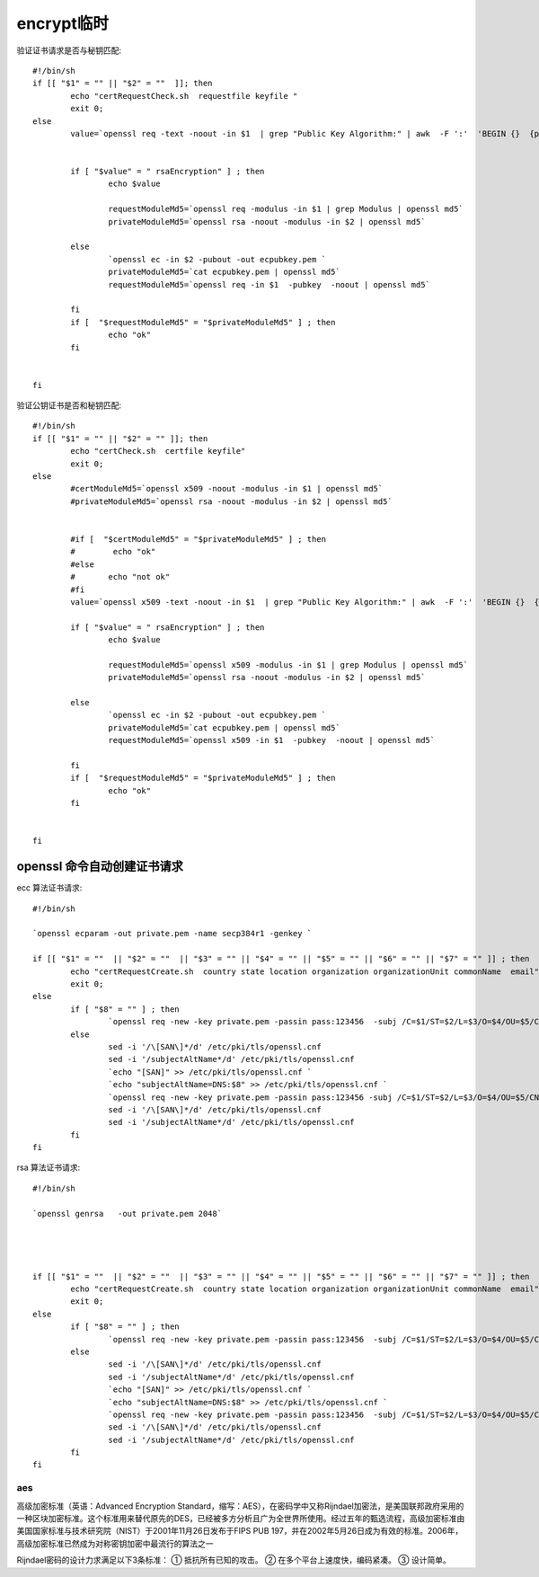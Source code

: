encrypt临时
================================

验证证书请求是否与秘钥匹配::

	#!/bin/sh
	if [[ "$1" = "" || "$2" = ""  ]]; then
		echo "certRequestCheck.sh  requestfile keyfile "  
		exit 0;
	else
		value=`openssl req -text -noout -in $1  | grep "Public Key Algorithm:" | awk  -F ':'  'BEGIN {}  {print $2} END {}'`
	 
	 
		if [ "$value" = " rsaEncryption" ] ; then
			echo $value
			
			requestModuleMd5=`openssl req -modulus -in $1 | grep Modulus | openssl md5`
			privateModuleMd5=`openssl rsa -noout -modulus -in $2 | openssl md5`
		
		else
			`openssl ec -in $2 -pubout -out ecpubkey.pem `
			privateModuleMd5=`cat ecpubkey.pem | openssl md5`
			requestModuleMd5=`openssl req -in $1  -pubkey  -noout | openssl md5`
		
		fi
		if [  "$requestModuleMd5" = "$privateModuleMd5" ] ; then 
			echo "ok"
		fi 
	 
	 
	fi

验证公钥证书是否和秘钥匹配::

	#!/bin/sh
	if [[ "$1" = "" || "$2" = "" ]]; then
		echo "certCheck.sh  certfile keyfile"  
		exit 0;
	else
		#certModuleMd5=`openssl x509 -noout -modulus -in $1 | openssl md5`
		#privateModuleMd5=`openssl rsa -noout -modulus -in $2 | openssl md5`
	 
	 
	        #if [  "$certModuleMd5" = "$privateModuleMd5" ] ; then
	        #        echo "ok"
		#else
		#	echo "not ok"
	        #fi
	        value=`openssl x509 -text -noout -in $1  | grep "Public Key Algorithm:" | awk  -F ':'  'BEGIN {}  {print $2} END {}'`
	 
	        if [ "$value" = " rsaEncryption" ] ; then
	                echo $value
	 
	                requestModuleMd5=`openssl x509 -modulus -in $1 | grep Modulus | openssl md5`
	                privateModuleMd5=`openssl rsa -noout -modulus -in $2 | openssl md5`
	 
	        else
	                `openssl ec -in $2 -pubout -out ecpubkey.pem `
	                privateModuleMd5=`cat ecpubkey.pem | openssl md5`
	                requestModuleMd5=`openssl x509 -in $1  -pubkey  -noout | openssl md5`
	 
	        fi
	        if [  "$requestModuleMd5" = "$privateModuleMd5" ] ; then
	                echo "ok"
	        fi
	 
	 
	fi

openssl 命令自动创建证书请求
'''''''''''''''''''''''''''''''''''''''''

ecc 算法证书请求::

	#!/bin/sh
	 
	`openssl ecparam -out private.pem -name secp384r1 -genkey `
	 
	if [[ "$1" = ""  || "$2" = ""  || "$3" = "" || "$4" = "" || "$5" = "" || "$6" = "" || "$7" = "" ]] ; then
		echo "certRequestCreate.sh  country state location organization organizationUnit commonName  email"  
		exit 0;
	else
		if [ "$8" = "" ] ; then 
			`openssl req -new -key private.pem -passin pass:123456  -subj /C=$1/ST=$2/L=$3/O=$4/OU=$5/CN=$6/emailAddress=$7    -out client.pem `
		else	
			sed -i '/\[SAN\]*/d' /etc/pki/tls/openssl.cnf
			sed -i '/subjectAltName*/d' /etc/pki/tls/openssl.cnf
			`echo "[SAN]" >> /etc/pki/tls/openssl.cnf `
			`echo "subjectAltName=DNS:$8" >> /etc/pki/tls/openssl.cnf `
			`openssl req -new -key private.pem -passin pass:123456 -subj /C=$1/ST=$2/L=$3/O=$4/OU=$5/CN=$6/emailAddress=$7 -reqexts SAN -config  /etc/pki/tls/openssl.cnf  -out client.pem `
			sed -i '/\[SAN\]*/d' /etc/pki/tls/openssl.cnf
			sed -i '/subjectAltName*/d' /etc/pki/tls/openssl.cnf
		fi
	fi


rsa 算法证书请求::


	#!/bin/sh
	 
	`openssl genrsa   -out private.pem 2048`
	 
	 
	 
	 
	if [[ "$1" = ""  || "$2" = ""  || "$3" = "" || "$4" = "" || "$5" = "" || "$6" = "" || "$7" = "" ]] ; then
		echo "certRequestCreate.sh  country state location organization organizationUnit commonName  email"  
		exit 0;
	else
		if [ "$8" = "" ] ; then 
			`openssl req -new -key private.pem -passin pass:123456  -subj /C=$1/ST=$2/L=$3/O=$4/OU=$5/CN=$6/emailAddress=$7   -extensions v3_ca -out client.pem `
		else	
			sed -i '/\[SAN\]*/d' /etc/pki/tls/openssl.cnf
			sed -i '/subjectAltName*/d' /etc/pki/tls/openssl.cnf
			`echo "[SAN]" >> /etc/pki/tls/openssl.cnf `
			`echo "subjectAltName=DNS:$8" >> /etc/pki/tls/openssl.cnf `
			`openssl req -new -key private.pem -passin pass:123456  -subj /C=$1/ST=$2/L=$3/O=$4/OU=$5/CN=$6/emailAddress=$7 -extensions v3_ca -reqexts SAN -config  /etc/pki/tls/openssl.cnf  -out client.pem `
			sed -i '/\[SAN\]*/d' /etc/pki/tls/openssl.cnf
			sed -i '/subjectAltName*/d' /etc/pki/tls/openssl.cnf
		fi
	fi


aes
------

高级加密标准（英语：Advanced Encryption Standard，缩写：AES），在密码学中又称Rijndael加密法，是美国联邦政府采用的一种区块加密标准。这个标准用来替代原先的DES，已经被多方分析且广为全世界所使用。经过五年的甄选流程，高级加密标准由美国国家标准与技术研究院（NIST）于2001年11月26日发布于FIPS PUB 197，并在2002年5月26日成为有效的标准。2006年，高级加密标准已然成为对称密钥加密中最流行的算法之一

Rijndael密码的设计力求满足以下3条标准：
① 抵抗所有已知的攻击。
② 在多个平台上速度快，编码紧凑。
③ 设计简单。












